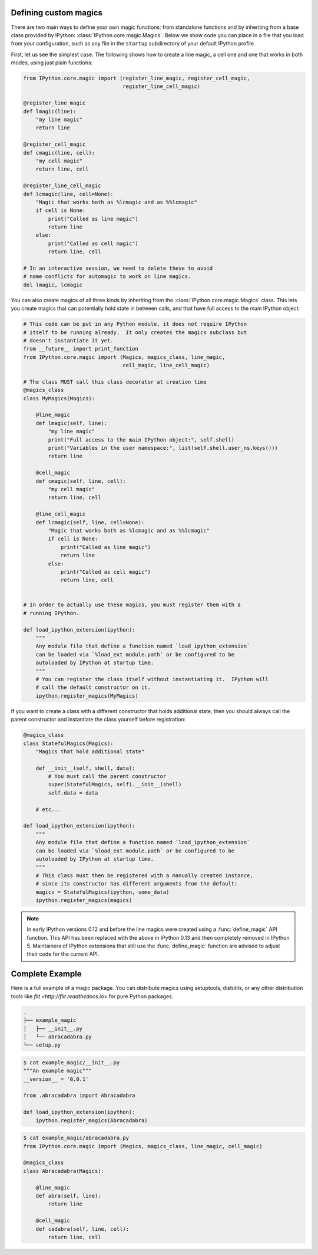 .. _defining_magics:

Defining custom magics
======================

There are two main ways to define your own magic functions: from standalone
functions and by inheriting from a base class provided by IPython:
:class:`IPython.core.magic.Magics`. Below we show code you can place in a file
that you load from your configuration, such as any file in the ``startup``
subdirectory of your default IPython profile.

First, let us see the simplest case. The following shows how to create a line
magic, a cell one and one that works in both modes, using just plain functions:

.. sourcecode:: python

    from IPython.core.magic import (register_line_magic, register_cell_magic,
                                    register_line_cell_magic)

    @register_line_magic
    def lmagic(line):
        "my line magic"
        return line

    @register_cell_magic
    def cmagic(line, cell):
        "my cell magic"
        return line, cell

    @register_line_cell_magic
    def lcmagic(line, cell=None):
        "Magic that works both as %lcmagic and as %%lcmagic"
        if cell is None:
            print("Called as line magic")
            return line
        else:
            print("Called as cell magic")
            return line, cell

    # In an interactive session, we need to delete these to avoid
    # name conflicts for automagic to work on line magics.
    del lmagic, lcmagic


You can also create magics of all three kinds by inheriting from the
:class:`IPython.core.magic.Magics` class.  This lets you create magics that can
potentially hold state in between calls, and that have full access to the main
IPython object:
    
.. sourcecode:: python

    # This code can be put in any Python module, it does not require IPython
    # itself to be running already.  It only creates the magics subclass but
    # doesn't instantiate it yet.
    from __future__ import print_function
    from IPython.core.magic import (Magics, magics_class, line_magic,
                                    cell_magic, line_cell_magic)

    # The class MUST call this class decorator at creation time
    @magics_class
    class MyMagics(Magics):

        @line_magic
        def lmagic(self, line):
            "my line magic"
            print("Full access to the main IPython object:", self.shell)
            print("Variables in the user namespace:", list(self.shell.user_ns.keys()))
            return line

        @cell_magic
        def cmagic(self, line, cell):
            "my cell magic"
            return line, cell

        @line_cell_magic
        def lcmagic(self, line, cell=None):
            "Magic that works both as %lcmagic and as %%lcmagic"
            if cell is None:
                print("Called as line magic")
                return line
            else:
                print("Called as cell magic")
                return line, cell


    # In order to actually use these magics, you must register them with a
    # running IPython.

    def load_ipython_extension(ipython):
        """
        Any module file that define a function named `load_ipython_extension`
        can be loaded via `%load_ext module.path` or be configured to be
        autoloaded by IPython at startup time.
        """
        # You can register the class itself without instantiating it.  IPython will
        # call the default constructor on it.
        ipython.register_magics(MyMagics)

If you want to create a class with a different constructor that holds
additional state, then you should always call the parent constructor and
instantiate the class yourself before registration:

.. sourcecode:: python

    @magics_class
    class StatefulMagics(Magics):
        "Magics that hold additional state"

        def __init__(self, shell, data):
            # You must call the parent constructor
            super(StatefulMagics, self).__init__(shell)
            self.data = data
        
        # etc...

    def load_ipython_extension(ipython):
        """
        Any module file that define a function named `load_ipython_extension`
        can be loaded via `%load_ext module.path` or be configured to be
        autoloaded by IPython at startup time.
        """
        # This class must then be registered with a manually created instance,
        # since its constructor has different arguments from the default:
        magics = StatefulMagics(ipython, some_data)
        ipython.register_magics(magics)


.. note::

   In early IPython versions 0.12 and before the line magics were
   created using a :func:`define_magic` API function.  This API has been
   replaced with the above in IPython 0.13 and then completely removed
   in IPython 5.  Maintainers of IPython extensions that still use the
   :func:`define_magic` function are advised to adjust their code
   for the current API.

Complete Example
================

Here is a full example of a magic package. You can distribute magics using
setuptools, distutils, or any other distribution tools like `flit
<http://flit.readthedocs.io>` for pure Python packages.


.. sourcecode::

   .
   ├── example_magic
   │   ├── __init__.py
   │   └── abracadabra.py
   └── setup.py

.. sourcecode::

   $ cat example_magic/__init__.py
   """An example magic"""
   __version__ = '0.0.1'
   
   from .abracadabra import Abracadabra
   
   def load_ipython_extension(ipython):
       ipython.register_magics(Abracadabra)

.. sourcecode::

    $ cat example_magic/abracadabra.py
    from IPython.core.magic import (Magics, magics_class, line_magic, cell_magic)

    @magics_class
    class Abracadabra(Magics):

        @line_magic
        def abra(self, line):
            return line

        @cell_magic
        def cadabra(self, line, cell):
            return line, cell

